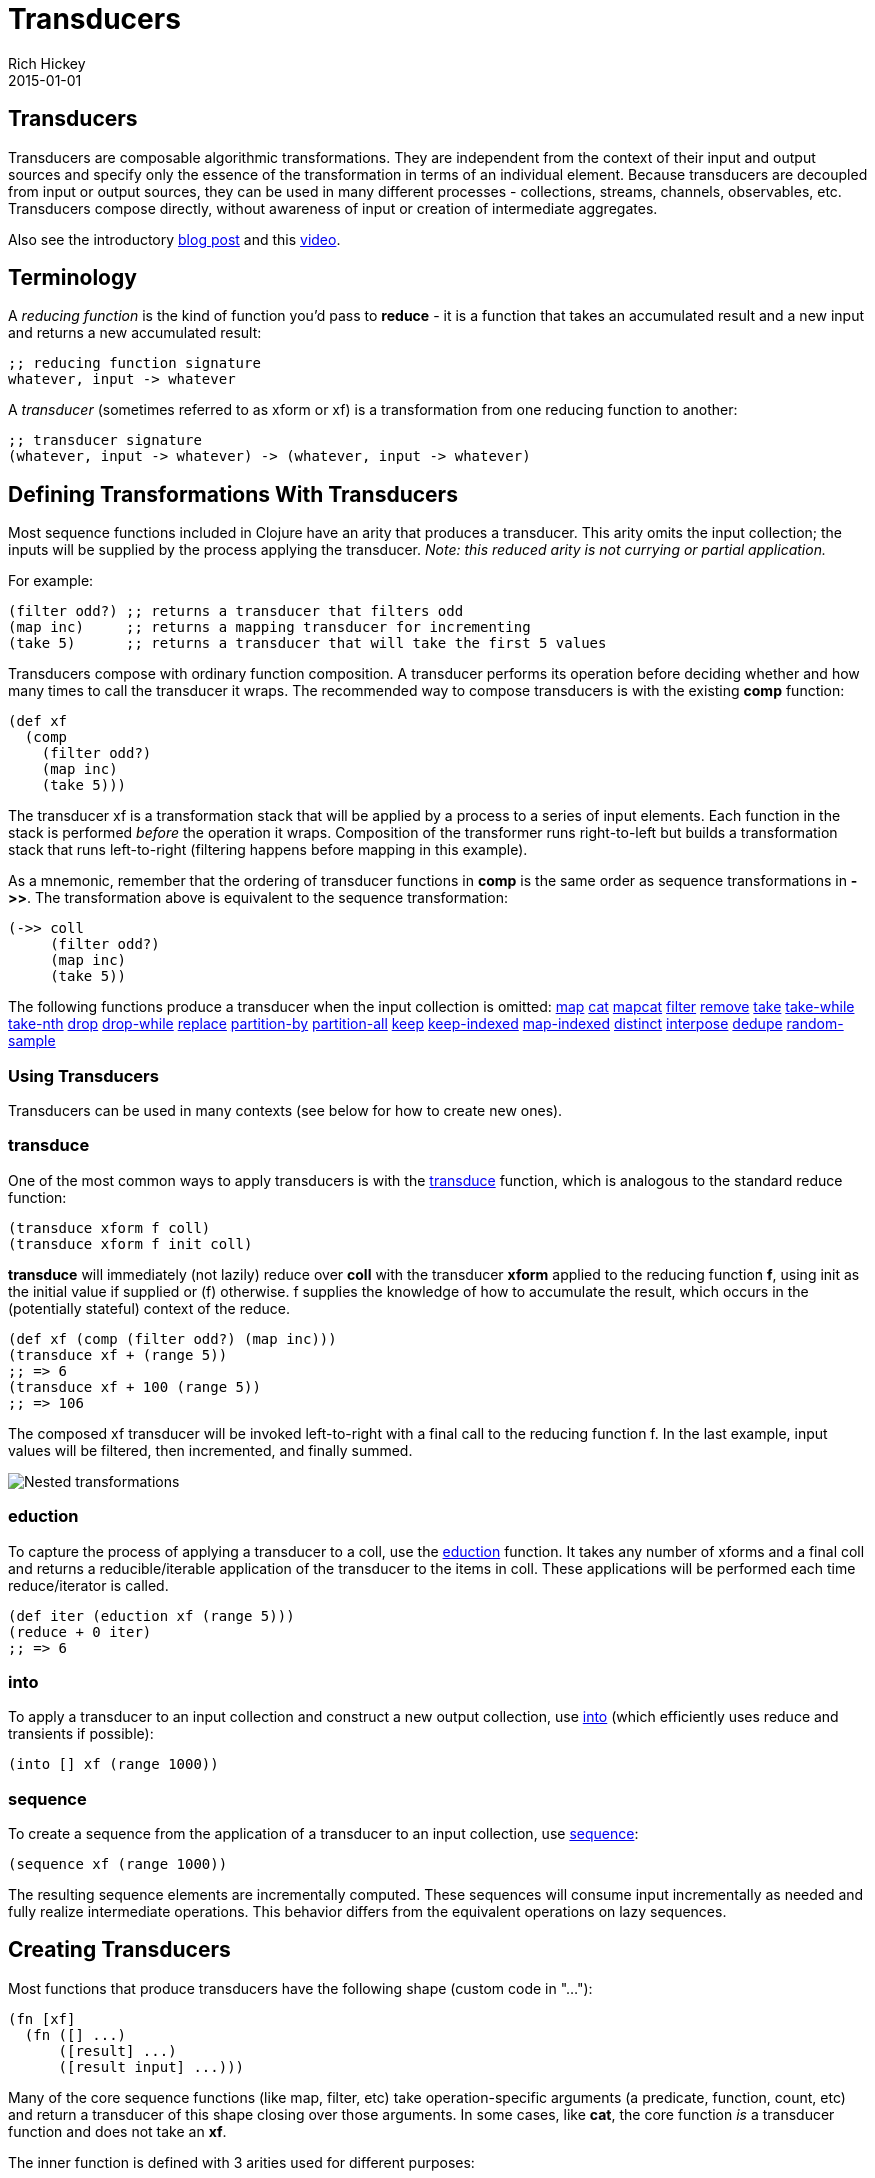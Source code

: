 = Transducers
Rich Hickey
2015-01-01
:jbake-type: page
:toc: macro

ifdef::env-github,env-browser[:outfilesuffix: .adoc]

== Transducers

Transducers are composable algorithmic transformations. They are independent from the context of their input and output sources and specify only the essence of the transformation in terms of an individual element. Because transducers are decoupled from input or output sources, they can be used in many different processes - collections, streams, channels, observables, etc. Transducers compose directly, without awareness of input or creation of intermediate aggregates.

Also see the introductory http://blog.cognitect.com/blog/2014/8/6/transducers-are-coming[blog post] and this https://www.youtube.com/watch?v=6mTbuzafcII[video].

== Terminology 

A _reducing function_ is the kind of function you'd pass to *reduce* - it is a function that takes an accumulated result and a new input and returns a new accumulated result:
[source,clojure]
----
;; reducing function signature
whatever, input -> whatever
----
A _transducer_ (sometimes referred to as xform or xf) is a transformation from one reducing function to another:
[source,clojure]
----
;; transducer signature
(whatever, input -> whatever) -> (whatever, input -> whatever)
----
== Defining Transformations With Transducers 

Most sequence functions included in Clojure have an arity that produces a transducer. This arity omits the input collection; the inputs will be supplied by the process applying the transducer. _Note: this reduced arity is not currying or partial application._

For example:
[source,clojure]
----
(filter odd?) ;; returns a transducer that filters odd
(map inc)     ;; returns a mapping transducer for incrementing
(take 5)      ;; returns a transducer that will take the first 5 values
----

Transducers compose with ordinary function composition. A transducer performs its operation before deciding whether and how many times to call the transducer it wraps. The recommended way to compose transducers is with the existing *comp* function:

[source,clojure]
----
(def xf
  (comp
    (filter odd?)
    (map inc)
    (take 5)))
----

The transducer xf is a transformation stack that will be applied by a process to a series of input elements. Each function in the stack is performed _before_ the operation it wraps. Composition of the transformer runs right-to-left but builds a transformation stack that runs left-to-right (filtering happens before mapping in this example).

As a mnemonic, remember that the ordering of transducer functions in *comp* is the same order as sequence transformations in *pass:[->>]*. The transformation above is equivalent to the sequence transformation:

[source,clojure]
----
(->> coll
     (filter odd?)
     (map inc)
     (take 5))
----

The following functions produce a transducer when the input collection is omitted:
http://clojure.github.io/clojure/clojure.core-api.html#clojure.core/map[map] http://clojure.github.io/clojure/clojure.core-api.html#clojure.core/cat[cat] http://clojure.github.io/clojure/clojure.core-api.html#clojure.core/mapcat[mapcat] http://clojure.github.io/clojure/clojure.core-api.html#clojure.core/filter[filter] http://clojure.github.io/clojure/clojure.core-api.html#clojure.core/remove[remove] http://clojure.github.io/clojure/clojure.core-api.html#clojure.core/take[take] http://clojure.github.io/clojure/clojure.core-api.html#clojure.core/take-while[take-while] http://clojure.github.io/clojure/clojure.core-api.html#clojure.core/take-nth[take-nth] http://clojure.github.io/clojure/clojure.core-api.html#clojure.core/drop[drop] http://clojure.github.io/clojure/clojure.core-api.html#clojure.core/drop-while[drop-while] http://clojure.github.io/clojure/clojure.core-api.html#clojure.core/replace[replace] http://clojure.github.io/clojure/clojure.core-api.html#clojure.core/partition-by[partition-by] http://clojure.github.io/clojure/clojure.core-api.html#clojure.core/partition-all[partition-all] http://clojure.github.io/clojure/clojure.core-api.html#clojure.core/keep[keep] http://clojure.github.io/clojure/clojure.core-api.html#clojure.core/keep-indexed[keep-indexed] http://clojure.github.io/clojure/clojure.core-api.html#clojure.core/map-indexed[map-indexed] http://clojure.github.io/clojure/clojure.core-api.html#clojure.core/distinct[distinct] http://clojure.github.io/clojure/clojure.core-api.html#clojure.core/interpose[interpose] http://clojure.github.io/clojure/clojure.core-api.html#clojure.core/dedupe[dedupe] http://clojure.github.io/clojure/clojure.core-api.html#clojure.core/random-sample[random-sample]

=== Using Transducers 

Transducers can be used in many contexts (see below for how to create new ones).

=== transduce

One of the most common ways to apply transducers is with the http://clojure.github.io/clojure/clojure.core-api.html#clojure.core/transduce[transduce] function, which is analogous to the standard reduce function:

[source,clojure]
----
(transduce xform f coll)
(transduce xform f init coll)
----

*transduce* will immediately (not lazily) reduce over *coll* with the transducer *xform* applied to the reducing function *f*, using init as the initial value if supplied or (f) otherwise. f supplies the knowledge of how to accumulate the result, which occurs in the (potentially stateful) context of the reduce.

[source,clojure]
----
(def xf (comp (filter odd?) (map inc)))
(transduce xf + (range 5))
;; => 6
(transduce xf + 100 (range 5))
;; => 106
----

The composed xf transducer will be invoked left-to-right with a final call to the reducing function f. In the last example, input values will be filtered, then incremented, and finally summed.

image::/images/content/reference/transducers/xf.png[Nested transformations]

=== eduction 

To capture the process of applying a transducer to a coll, use the http://clojure.github.io/clojure/clojure.core-api.html#clojure.core/eduction[eduction] function. It takes any number of xforms and a final coll and returns a reducible/iterable application of the transducer to the items in coll. These applications will be performed each time reduce/iterator is called.
[source,clojure]
----
(def iter (eduction xf (range 5)))
(reduce + 0 iter)
;; => 6
----
=== into 
To apply a transducer to an input collection and construct a new output collection, use http://clojure.github.io/clojure/clojure.core-api.html#clojure.core/into[into] (which efficiently uses reduce and transients if possible):
[source,clojure]
----
(into [] xf (range 1000))
----
=== sequence 
To create a sequence from the application of a transducer to an input collection, use http://clojure.github.io/clojure/clojure.core-api.html#clojure.core/sequence[sequence]:
[source,clojure]
----
(sequence xf (range 1000))
----
The resulting sequence elements are incrementally computed. These sequences will consume input incrementally as needed and fully realize intermediate operations. This behavior differs from the equivalent operations on lazy sequences.

== Creating Transducers 

Most functions that produce transducers have the following shape (custom code in "..."):
[source,clojure]
----
(fn [xf]
  (fn ([] ...)
      ([result] ...)
      ([result input] ...)))
----
Many of the core sequence functions (like map, filter, etc) take operation-specific arguments (a predicate, function, count, etc) and return a transducer of this shape closing over those arguments. In some cases, like *cat*, the core function _is_ a transducer function and does not take an *xf*.

The inner function is defined with 3 arities used for different purposes:

* *Init* (arity 0) - should call the init arity on the nested transform *xf*, which will eventually call out to the transducing process.
* *Step* (arity 2) - this is a standard reduction function but it is expected to call the *xf* step arity 0 or more times as appropriate in the transducer. For example, filter will choose (based on the predicate) whether to call *xf* or not. map will always call it exactly once. cat may call it many times depending on the inputs.
* *Completion* (arity 1) - some processes will not end, but for those that do (like *transduce*), the completion arity is used to produce a final value and/or flush state. This arity must call the *xf* completion arity exactly once.

An example use of *completion* is *partition-all*, which must flush any remaining elements at the end of the input. The http://clojure.github.io/clojure/clojure.core-api.html#clojure.core/completing[completing] function can be used to convert a reducing function to a transducing function by adding a default completion arity.

=== Early termination 

Clojure has a mechanism for specifying early termination of a reduce:

* http://clojure.github.io/clojure/clojure.core-api.html#clojure.core/reduced[reduced] - takes a value and returns a _reduced_ value indicating reduction should stop
* http://clojure.github.io/clojure/clojure.core-api.html#clojure.core/reduced?[reduced?] - returns true if the value was created with _reduced_
* http://clojure.github.io/clojure/clojure.core-api.html#clojure.core/deref[deref] or @ can be used to retrieve the value inside a _reduced_

A process that uses transducers must check for and stop when the step function returns a reduced value (more on that in Creating Transducible Processes). Additionally, a transducer step function that uses a nested reduce must check for and convey reduced values when they are encountered. (See the implementation of cat for an example.)

=== Transducers with reduction state 

Some transducers (such as *take*, *partition*, etc) require state during the reduction process. This state is created each time the transducible process applies the transducer. For example, consider the dedupe transducer that collapses a series of duplicate values into a single value. This transducer must remember the previous value to determine whether the current value should be passed on:
[source,clojure]
----
(defn dedupe []
  (fn [xf]
    (let [prev (volatile! ::none)]
      (fn
        ([] (xf))
        ([result] (xf result))
        ([result input]
          (let [prior @prev]
            (vreset! prev input)
              (if (= prior input)
                result
                (xf result input))))))))
----
In dedupe, *prev* is a stateful container that stores the previous value during the reduction. The prev value is a volatile for performance, but it could also be an atom. The prev value will not be initialized until the transducing process starts (in a call to *transduce* for example). The stateful interactions are therefore contained within the context of the transducible process.

In the completion step, a transducer with reduction state should flush state prior to calling the nested transformer's completion function, unless it has previously seen a reduced value from the nested step in which case pending state should be discarded.

== Creating Transducible Processes 

Transducers are designed to be used in many kinds of processes. A transducible process is defined as a succession of steps where each step ingests an input. The source of the inputs is specific to each process (from a collection, an iterator, a stream, etc). Similarly, the process must choose what to do with the outputs produced by each step.

If you have a new context for applying transducers, there are a few general rules to be aware of:


* If a step function returns a _reduced_ value, the transducible process must not supply any more inputs to the step function. The reduced value must be unwrapped with deref before completion.
* A completing process must call the completion operation on the final accumulated value exactly once.
* A transducing process must encapsulate references to the function returned by invoking a transducer - these may be stateful and unsafe for use across threads.

